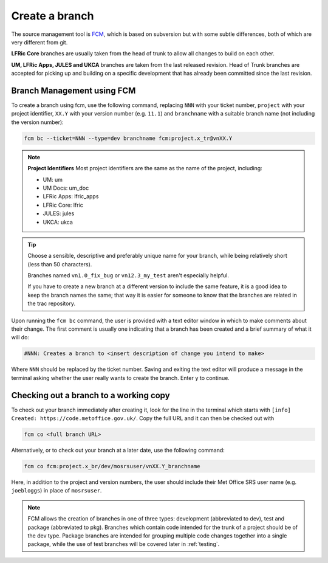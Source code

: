 Create a branch
===============
The source management tool is `FCM <http://metomi.github.io/fcm/doc/>`_, which is based on subversion
but with some subtle differences, both of which are very different from git.

**LFRic Core** branches are usually taken from the head of trunk to allow all changes
to build on each other.

**UM, LFRic Apps, JULES and UKCA** branches are taken from the last released revision.
Head of Trunk branches are accepted for picking up and building on a
specific development that has already been committed since the last revision.

Branch Management using FCM
---------------------------

To create a branch using fcm, use the following command, replacing ``NNN`` with your ticket number,
``project`` with your project identifier, ``XX.Y`` with your
version number (e.g. ``11.1``) and ``branchname`` with a suitable branch name (not including
the version number):

.. code-block::

    fcm bc --ticket=NNN --type=dev branchname fcm:project.x_tr@vnXX.Y

.. note::
    **Project Identifiers**
    Most project identifiers are the same as the name of the project, including:

    * UM: um
    * UM Docs: um_doc
    * LFRic Apps: lfric_apps
    * LFRic Core: lfric
    * JULES: jules
    * UKCA: ukca

.. tip::

    Choose a sensible, descriptive and preferably unique name for your branch, while being relatively
    short (less than 50 characters).

    Branches named ``vn1.0_fix_bug`` or ``vn12.3_my_test`` aren't especially helpful.

    If you have to create a new branch at a different version to include the same feature, it is a good
    idea to keep the branch names the same; that way it is easier for someone to know that the branches
    are related in the trac repository.

Upon running the ``fcm bc`` command, the user is provided with a text editor window in which to make
comments about their change. The first comment is usually one indicating that a branch has been
created and a brief summary of what it will do:

.. code-block::

   #NNN: Creates a branch to <insert description of change you intend to make>

Where ``NNN`` should be replaced by the ticket number. Saving and exiting the text editor
will produce a message in the terminal asking whether the user really wants to create the branch.
Enter ``y`` to continue.

.. _checkout:

Checking out a branch to a working copy
---------------------------------------

To check out your branch immediately after creating it, look for the line in the terminal
which starts with ``[info] Created: https://code.metoffice.gov.uk/``. Copy the full URL and
it can then be checked out with

.. code-block::

    fcm co <full branch URL>

Alternatively, or to check out your branch at a later date, use the following command:

.. code-block::

    fcm co fcm:project.x_br/dev/mosrsuser/vnXX.Y_branchname

Here, in addition to the project and version numbers, the user should include their Met Office
SRS user name (e.g. ``joebloggs``) in place of ``mosrsuser``.

.. Note::

   FCM allows the creation of branches in one of three types: development (abbreviated to dev),
   test and package (abbreviated to pkg). Branches which contain code intended for the
   trunk of a project should be of the dev type. Package branches are intended for grouping
   multiple code changes together into a single package, while the use of test branches will
   be covered later in :ref:`testing`.

